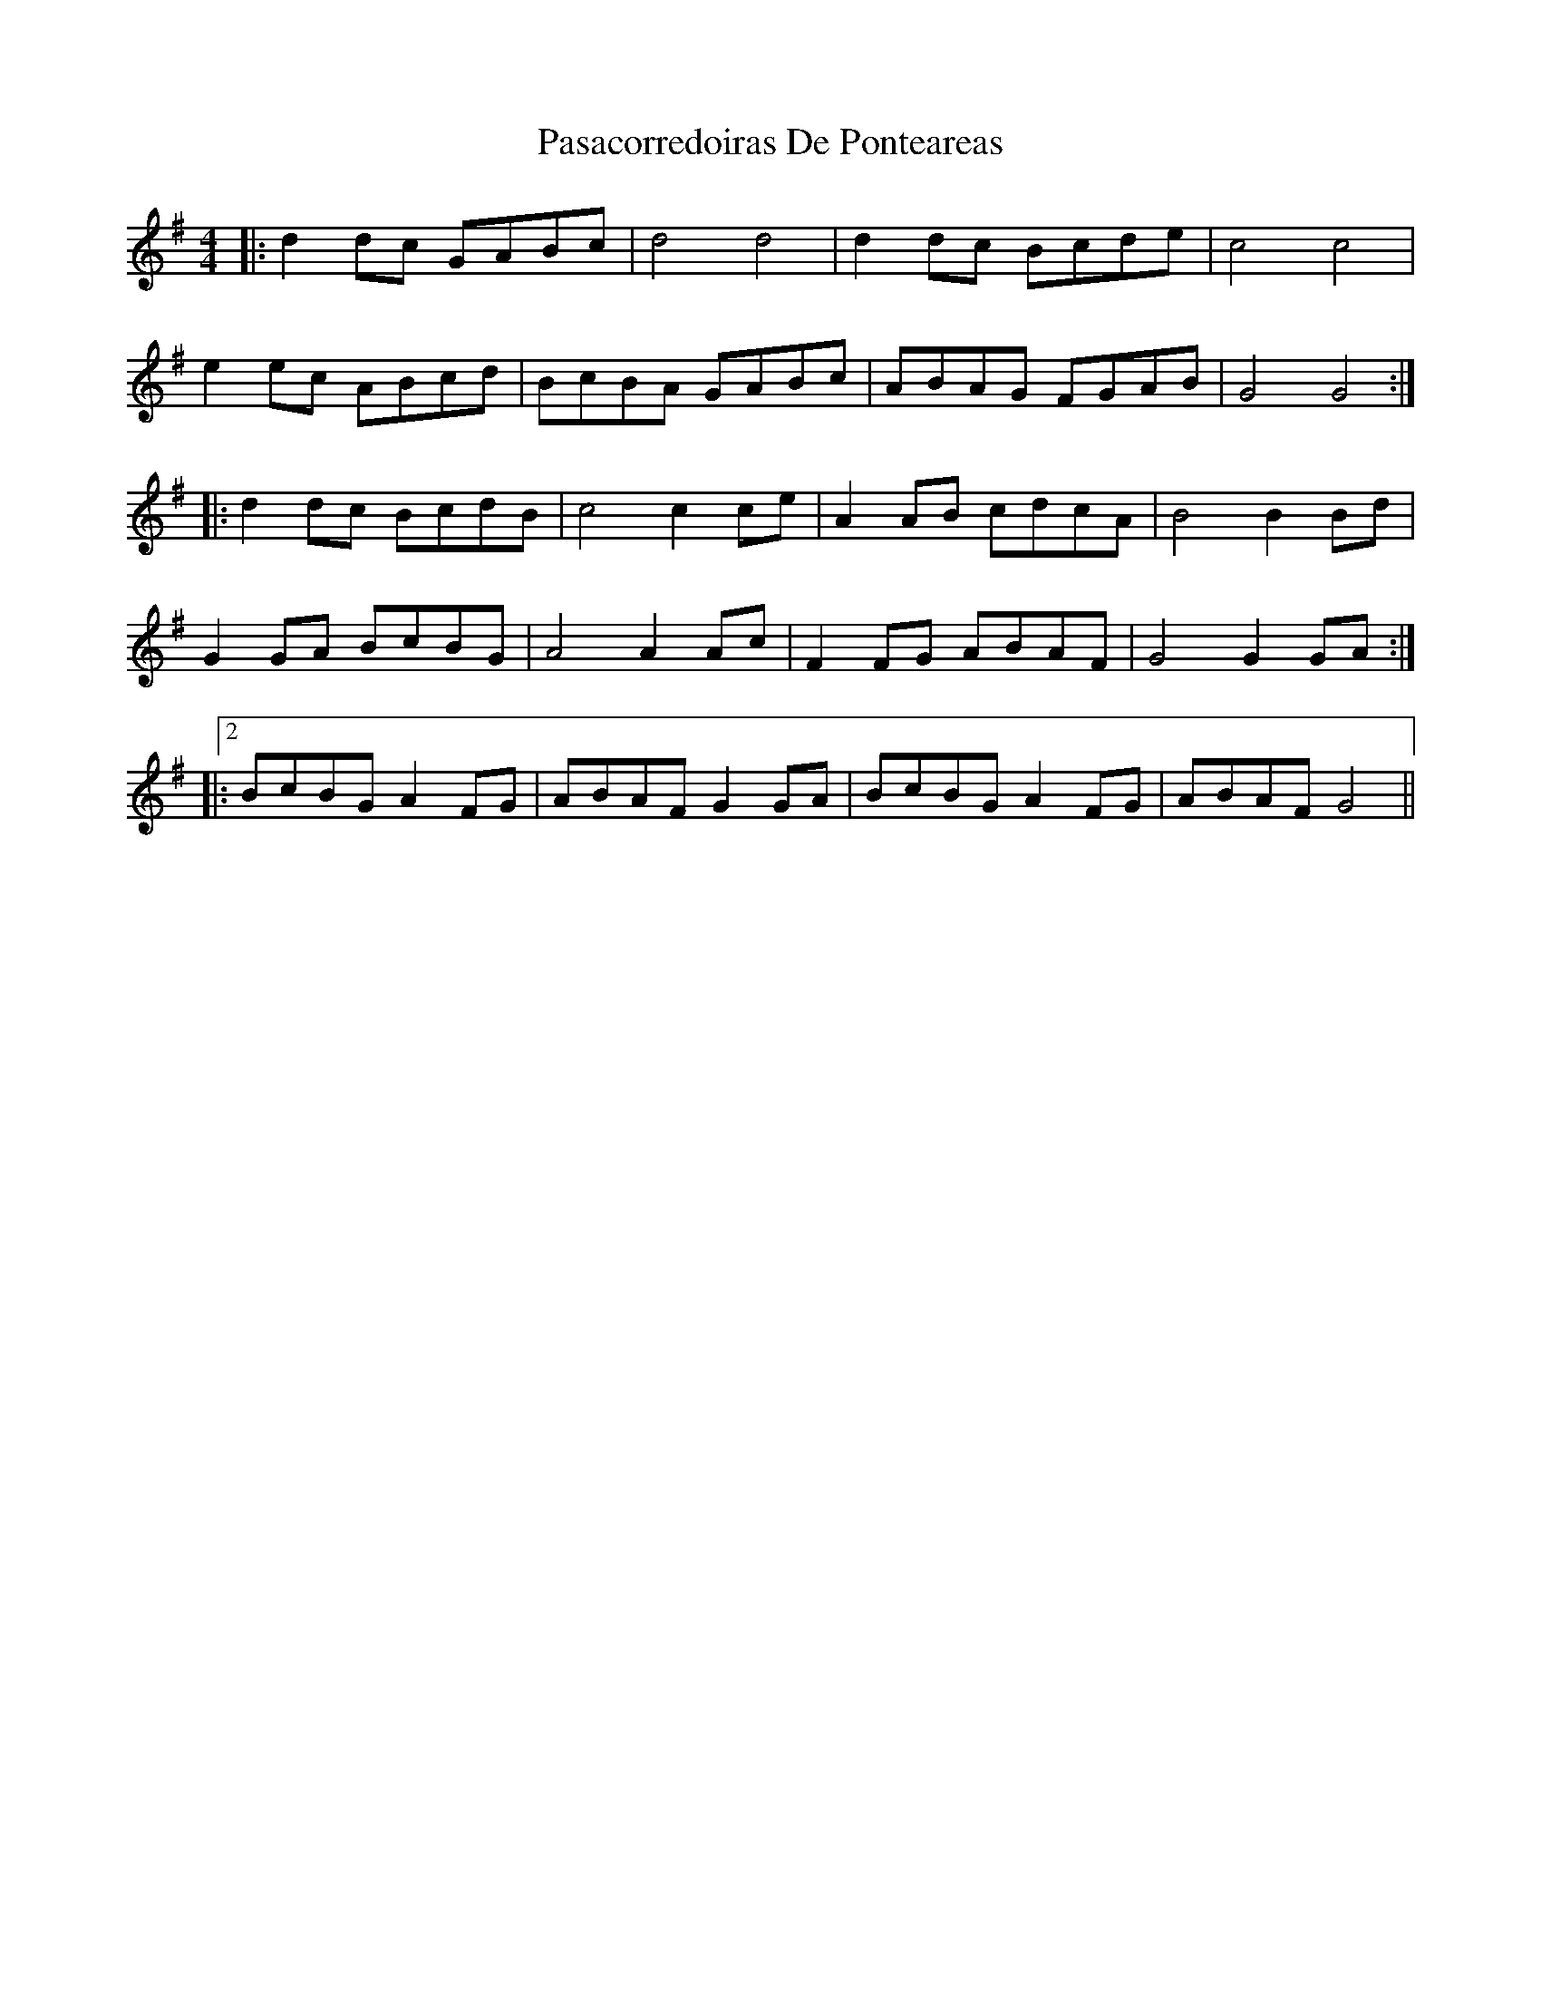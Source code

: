 X: 31690
T: Pasacorredoiras De Ponteareas
R: barndance
M: 4/4
K: Gmajor
|:d2 dc GABc|d4 d4|d2 dc Bcde|c4 c4|
e2 ec ABcd|BcBA GABc|ABAG FGAB|G4 G4:|
|:d2 dc BcdB|c4 c2 ce|A2 AB cdcA|B4 B2 Bd|
G2 GA BcBG|A4 A2 Ac|F2 FG ABAF|G4 G2 GA:|
|:2BcBG A2 FG|ABAF G2 GA|BcBG A2 FG|ABAF G4||

